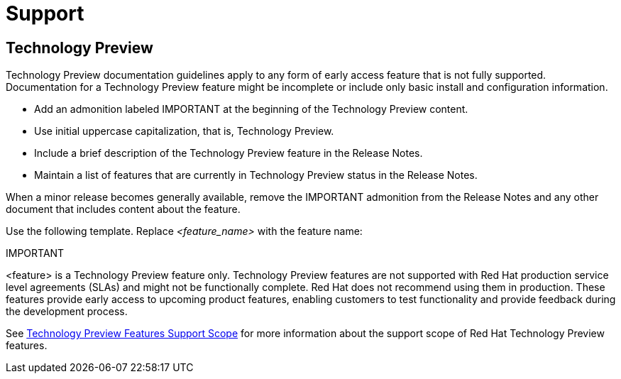 [[support]]
= Support

[discrete]
== Technology Preview

Technology Preview documentation guidelines apply to any form of early access feature that is not fully supported. Documentation for a Technology Preview feature might be incomplete or include only basic install and configuration information.

* Add an admonition labeled IMPORTANT at the beginning of the Technology Preview content.
* Use initial uppercase capitalization, that is, Technology Preview.
* Include a brief description of the Technology Preview feature in the Release Notes.
* Maintain a list of features that are currently in Technology Preview status in the Release Notes.

When a minor release becomes generally available, remove the IMPORTANT admonition from the Release Notes and any other document that includes content about the feature.

Use the following template. Replace _<feature_name>_ with the feature name:

====
IMPORTANT
====
<feature> is a Technology Preview feature only. Technology Preview features are not supported with Red Hat production service level agreements (SLAs) and might not be functionally complete. Red Hat does not recommend using them in production. These features provide early access to upcoming product features, enabling customers to test functionality and provide feedback during the development process.

See link:https://access.redhat.com/support/offerings/techpreview/[Technology Preview Features Support Scope] for more information about the support scope of Red Hat Technology Preview features.

// TODO: Add new style entries alphabetically in this file
